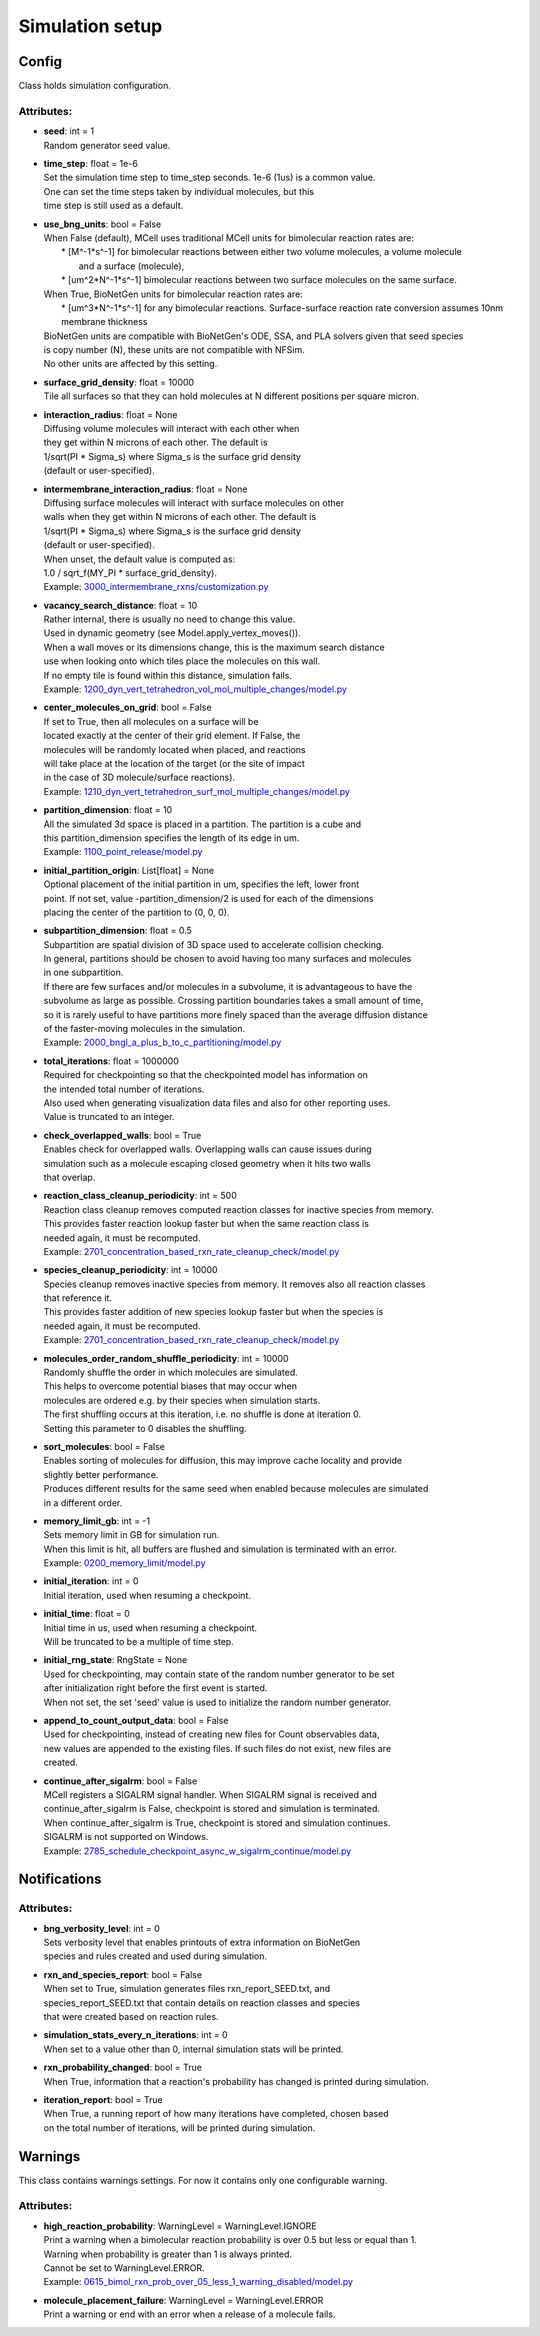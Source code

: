 .. _api-simulation_setup:

****************
Simulation setup
****************
Config
======

Class holds simulation configuration.

Attributes:
***********
* | **seed**: int = 1
  | Random generator seed value.

* | **time_step**: float = 1e-6
  | Set the simulation time step to time_step seconds. 1e-6 (1us) is a common value. 
  | One can set the time steps taken by individual molecules, but this 
  | time step is still used as a default.

* | **use_bng_units**: bool = False
  | When False (default), MCell uses traditional MCell units for bimolecular reaction rates are:
  |  \* [M^-1\*s^-1] for bimolecular reactions between either two volume molecules, a volume molecule 
  |                and a surface (molecule), 
  |  \* [um^2\*N^-1\*s^-1] bimolecular reactions between two surface molecules on the same surface.
  | When True, BioNetGen units for bimolecular reaction rates are:
  |  \* [um^3\*N^-1\*s^-1] for any bimolecular reactions. Surface-surface reaction rate conversion assumes 10nm membrane thickness
  | BioNetGen units are compatible with BioNetGen's ODE, SSA, and PLA solvers given that seed species 
  | is copy number (N), these units are not compatible with NFSim. 
  | No other units are affected by this setting.

* | **surface_grid_density**: float = 10000
  | Tile all surfaces so that they can hold molecules at N different positions per square micron.

* | **interaction_radius**: float = None
  | Diffusing volume molecules will interact with each other when
  | they get within N microns of each other. The default is
  | 1/sqrt(PI \* Sigma_s) where Sigma_s is the surface grid density 
  | (default or user-specified).

* | **intermembrane_interaction_radius**: float = None
  | Diffusing surface molecules will interact with surface molecules on other
  | walls when they get within N microns of each other. The default is
  | 1/sqrt(PI \* Sigma_s) where Sigma_s is the surface grid density 
  | (default or user-specified). 
  | When unset, the default value is computed as: 
  | 1.0 / sqrt_f(MY_PI \* surface_grid_density).

  | Example: `3000_intermembrane_rxns/customization.py <https://github.com/mcellteam/mcell_tests/blob/mcell4_dev/tests/pymcell4/3000_intermembrane_rxns/customization.py>`_ 


* | **vacancy_search_distance**: float = 10
  | Rather internal, there is usually no need to change this value.
  | Used in dynamic geometry (see Model.apply_vertex_moves()). 
  | When a wall moves or its dimensions change, this is the maximum search distance 
  | use when looking onto which tiles place the molecules on this wall. 
  | If no empty tile is found within this distance, simulation fails.

  | Example: `1200_dyn_vert_tetrahedron_vol_mol_multiple_changes/model.py <https://github.com/mcellteam/mcell_tests/blob/mcell4_dev/tests/pymcell4/1200_dyn_vert_tetrahedron_vol_mol_multiple_changes/model.py>`_ 


* | **center_molecules_on_grid**: bool = False
  | If set to True, then all molecules on a surface will be
  | located exactly at the center of their grid element. If False, the
  | molecules will be randomly located when placed, and reactions
  | will take place at the location of the target (or the site of impact
  | in the case of 3D molecule/surface reactions).

  | Example: `1210_dyn_vert_tetrahedron_surf_mol_multiple_changes/model.py <https://github.com/mcellteam/mcell_tests/blob/mcell4_dev/tests/pymcell4/1210_dyn_vert_tetrahedron_surf_mol_multiple_changes/model.py>`_ 


* | **partition_dimension**: float = 10
  | All the simulated 3d space is placed in a partition. The partition is a cube and 
  | this partition_dimension specifies the length of its edge in um.

  | Example: `1100_point_release/model.py <https://github.com/mcellteam/mcell_tests/blob/mcell4_dev/tests/pymcell4/1100_point_release/model.py>`_ 


* | **initial_partition_origin**: List[float] = None
  | Optional placement of the initial partition in um, specifies the left, lower front 
  | point. If not set, value -partition_dimension/2 is used for each of the dimensions 
  | placing the center of the partition to (0, 0, 0).

* | **subpartition_dimension**: float = 0.5
  | Subpartition are spatial division of 3D space used to accelerate collision checking.
  | In general, partitions should be chosen to avoid having too many surfaces and molecules
  | in one subpartition. 
  | If there are few surfaces and/or molecules in a subvolume, it is advantageous to have the 
  | subvolume as large as possible. Crossing partition boundaries takes a small amount of time, 
  | so it is rarely useful to have partitions more finely spaced than the average diffusion distance 
  | of the faster-moving molecules in the simulation.

  | Example: `2000_bngl_a_plus_b_to_c_partitioning/model.py <https://github.com/mcellteam/mcell_tests/blob/mcell4_dev/tests/pymcell4/2000_bngl_a_plus_b_to_c_partitioning/model.py>`_ 


* | **total_iterations**: float = 1000000
  | Required for checkpointing so that the checkpointed model has information on
  | the intended total number of iterations. 
  | Also used when generating visualization data files and also for other reporting uses. 
  | Value is truncated to an integer.

* | **check_overlapped_walls**: bool = True
  | Enables check for overlapped walls. Overlapping walls can cause issues during 
  | simulation such as a molecule escaping closed geometry when it hits two walls 
  | that overlap.

* | **reaction_class_cleanup_periodicity**: int = 500
  | Reaction class cleanup removes computed reaction classes for inactive species from memory.
  | This provides faster reaction lookup faster but when the same reaction class is 
  | needed again, it must be recomputed.

  | Example: `2701_concentration_based_rxn_rate_cleanup_check/model.py <https://github.com/mcellteam/mcell_tests/blob/mcell4_dev/tests/pymcell4/2701_concentration_based_rxn_rate_cleanup_check/model.py>`_ 


* | **species_cleanup_periodicity**: int = 10000
  | Species cleanup removes inactive species from memory. It removes also all reaction classes 
  | that reference it.
  | This provides faster addition of new species lookup faster but when the species is 
  | needed again, it must be recomputed.

  | Example: `2701_concentration_based_rxn_rate_cleanup_check/model.py <https://github.com/mcellteam/mcell_tests/blob/mcell4_dev/tests/pymcell4/2701_concentration_based_rxn_rate_cleanup_check/model.py>`_ 


* | **molecules_order_random_shuffle_periodicity**: int = 10000
  | Randomly shuffle the order in which molecules are simulated.
  | This helps to overcome potential biases that may occur when 
  | molecules are ordered e.g. by their species when simulation starts. 
  | The first shuffling occurs at this iteration, i.e. no shuffle is done at iteration 0.
  | Setting this parameter to 0 disables the shuffling.

* | **sort_molecules**: bool = False
  | Enables sorting of molecules for diffusion, this may improve cache locality and provide 
  | slightly better performance. 
  | Produces different results for the same seed when enabled because molecules are simulated 
  | in a different order.

* | **memory_limit_gb**: int = -1
  | Sets memory limit in GB for simulation run. 
  | When this limit is hit, all buffers are flushed and simulation is terminated with an error.

  | Example: `0200_memory_limit/model.py <https://github.com/mcellteam/mcell_tests/blob/mcell4_dev/tests/nutmeg4_pymcell4/0200_memory_limit/model.py>`_ 


* | **initial_iteration**: int = 0
  | Initial iteration, used when resuming a checkpoint.

* | **initial_time**: float = 0
  | Initial time in us, used when resuming a checkpoint.
  | Will be truncated to be a multiple of time step.

* | **initial_rng_state**: RngState = None
  | Used for checkpointing, may contain state of the random number generator to be set 
  | after initialization right before the first event is started. 
  | When not set, the set 'seed' value is used to initialize the random number generator.

* | **append_to_count_output_data**: bool = False
  | Used for checkpointing, instead of creating new files for Count observables data, 
  | new values are appended to the existing files. If such files do not exist, new files are
  | created.

* | **continue_after_sigalrm**: bool = False
  | MCell registers a SIGALRM signal handler. When SIGALRM signal is received and 
  | continue_after_sigalrm is False, checkpoint is stored and simulation is terminated. 
  | When continue_after_sigalrm is True, checkpoint is stored and simulation continues.
  | SIGALRM is not supported on Windows.

  | Example: `2785_schedule_checkpoint_async_w_sigalrm_continue/model.py <https://github.com/mcellteam/mcell_tests/blob/mcell4_dev/tests/nutmeg4_pymcell4/2785_schedule_checkpoint_async_w_sigalrm_continue/model.py>`_ 


Notifications
=============

Attributes:
***********
* | **bng_verbosity_level**: int = 0
  | Sets verbosity level that enables printouts of extra information on BioNetGen 
  | species and rules created and used during simulation.

* | **rxn_and_species_report**: bool = False
  | When set to True, simulation generates files rxn_report_SEED.txt, and 
  | species_report_SEED.txt that contain details on reaction classes and species 
  | that were created based on reaction rules.

* | **simulation_stats_every_n_iterations**: int = 0
  | When set to a value other than 0, internal simulation stats will be printed.

* | **rxn_probability_changed**: bool = True
  | When True, information that a reaction's probability has changed is printed during simulation.

* | **iteration_report**: bool = True
  | When True, a running report of how many iterations have completed, chosen based 
  | on the total number of iterations, will be printed during simulation.

Warnings
========

This class contains warnings settings. For now it contains only one configurable 
warning.

Attributes:
***********
* | **high_reaction_probability**: WarningLevel = WarningLevel.IGNORE
  | Print a warning when a bimolecular reaction probability is over 0.5 but less or equal than 1.
  | Warning when probability is greater than 1 is always printed.
  | Cannot be set to WarningLevel.ERROR.

  | Example: `0615_bimol_rxn_prob_over_05_less_1_warning_disabled/model.py <https://github.com/mcellteam/mcell_tests/blob/mcell4_dev/tests/nutmeg4_pymcell4/0615_bimol_rxn_prob_over_05_less_1_warning_disabled/model.py>`_ 


* | **molecule_placement_failure**: WarningLevel = WarningLevel.ERROR
  | Print a warning or end with an error when a release of a molecule fails.

